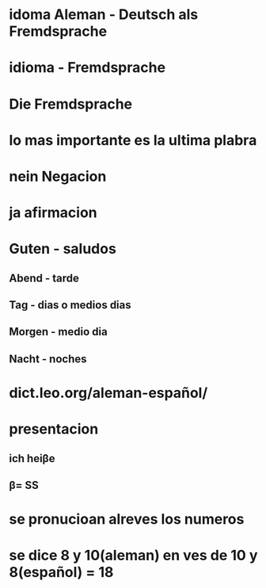 * idoma Aleman - Deutsch als Fremdsprache
* idioma - Fremdsprache
* Die Fremdsprache
* lo mas importante es la ultima plabra
* nein Negacion
* ja afirmacion
* Guten - saludos
** Abend - tarde 
** Tag - dias o medios dias
** Morgen - medio dia
** Nacht - noches
* dict.leo.org/aleman-español/
* presentacion
** ich heiβe
** β= SS 
* se pronucioan alreves los numeros
* se dice 8 y 10(aleman) en ves de 10 y 8(español) = 18
* 
